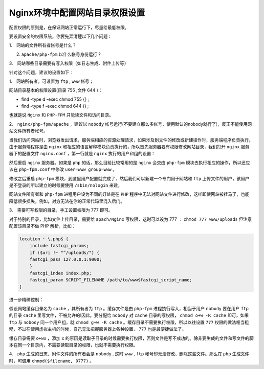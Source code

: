 ******************
Nginx环境中配置网站目录权限设置
******************

配置权限的原则是，在保证网站正常运行下，尽量给最低权限。

要设置安全的权限系统，你要先弄清楚以下几个问题：

1.　网站的文件所有者帐号是什么？

2.   ``apache/php-fpm`` 以什么帐号身份运行？

3.　网站哪些目录需要有写入权限（如日志生成、附件上传等）

针对这个问题，建议的设置如下：

1.　网站所有者，可设置为 ``ftp`` , ``www`` 帐号；

网站目录基本的权限设置(目录 755 ,文件 644 )：

- find -type d -exec chmod 755 {} \;
- find -type f -exec chmod 644 {} \;

也就是说 ``Nginx`` 和 ``PHP-FPM`` 只能读文件和访问目录。

2.　``nginx/php-fpm/apache`` ，建议以 ``nobody`` 帐号运行(不要建立那么多帐号，使用默认的nobody就行了)，反正不能使用网站文件所有者帐号。

当我们访问网站时，浏览器发出请求，服务端相应的资源处理请求，如果涉及到文件的修改或新建操作时，服务端程序负责执行，由于服务端程序是由 ``nginx`` 和相应的语言解释模块负责执行的，所以首先服务器要有权限修改网站目录，我们打开 ``nginx`` 服务器下的配置文件 ``nginx.conf`` ，第一行就是 ``nginx`` 执行的用户和组的设置：

.. image:: ./images/nginx.jpg

然后重启 ``nginx`` 服务器。如果是 ``php`` 的话，那么目前比较常用的是 ``nginx`` 会交由 ``php-fpm`` 模块去执行相应的操作，所以还应该在 ``php-fpm.conf`` 中修改 ``user=www group=www`` 。

.. image:: ./images/php_fpm.jpg

修改之后重启 ``php-fpm`` 模块，到这里用户配置就完成了，然后我们可以新建一个专门用于网站和 ``ftp`` 上传文件的用户，该用户是不登录的所以建立的时候要使用 ``/sbin/nologin`` 来建。

网站文件所有者和 ``php-fpm`` 进程用户设为不同的好处是在 ``PHP`` 程序中无法对网站文件进行修改，这样即使网站被挂马了，也能降低很多损失，例如，对方无法在你的正常代码里混入后门。

3.　需要可写权限的目录，手工设置权限为 777 即可。

对于特别的目录，比如文件上传目录，需要给 ``apach/Nginx`` 写权限，这时可以设为 777 ： ``chmod 777 www/uploads`` 但注意配置该目录不做 PHP 解析，比如：

.. code-block:: ini

    location ~ \.php$ {
        include fastcgi_params;
        if ($uri !~ "^/uploads/") {
        fastcgi_pass 127.0.0.1:9000;
        }
        fastcgi_index index.php;
        fastcgi_param SCRIPT_FILENAME /path/to/www$fastcgi_script_name;
    }

进一步精确控制：

假设网站缓存目录名为 ``cache`` ，其所有者为 ``ftp`` 。缓存文件是由 ``php-fpm`` 进程执行写入，相当于用户 ``nobody`` 要在用户 ``ftp`` 的目录 ``cache`` 里写文件，不被允许的!因此，要分配给 ``nobody`` 对 ``cache`` 目录的写权限， ``chmod o+w -R cache`` 即可，如果 ``ftp`` 与 ``nobody`` 同一个用户组，就 ``chmod g+w -R cache`` 。缓存目录不需要执行权限，所以以往设置 ``777`` 权限的做法相当粗糙，不过在使用虚拟主机的时候，自己无法把握服务器上各种设置， ``777`` 也是最便捷做法了。

缓存目录需要 ``o+wx`` ，添加 ``x`` 的原因是读取子目录的时候需要执行权限，否则文件是写不成功的。除非要生成的文件和写文件的脚本在同一个目录内，不需要读取目录的权限，也就不需要执行权限。

4.　``php`` 生成的日志、附件文件的所有者会是 ``nobody`` , 这时 ``www`` , ``ftp`` 帐号却无法修改、删除这些文件。那么在 ``php`` 生成文件时，可调用 ``chmod($filename, 0777)`` 。


